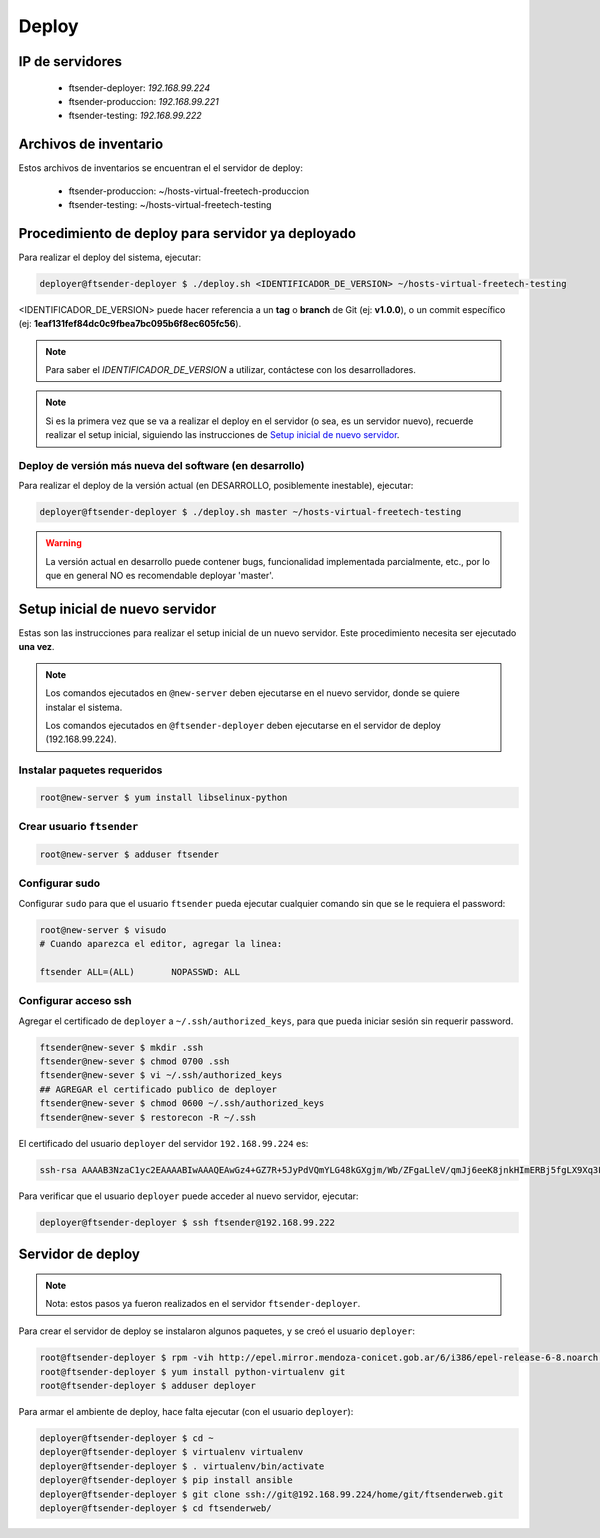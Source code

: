 .. highlight:: bash


Deploy
======


IP de servidores
----------------

 * ftsender-deployer: *192.168.99.224*
 * ftsender-produccion: *192.168.99.221*
 * ftsender-testing: *192.168.99.222*





Archivos de inventario
----------------------

Estos archivos de inventarios se encuentran el el servidor de deploy:

 * ftsender-produccion: ~/hosts-virtual-freetech-produccion
 * ftsender-testing: ~/hosts-virtual-freetech-testing





Procedimiento de deploy para servidor ya deployado
--------------------------------------------------

Para realizar el deploy del sistema, ejecutar:

.. code::

    deployer@ftsender-deployer $ ./deploy.sh <IDENTIFICADOR_DE_VERSION> ~/hosts-virtual-freetech-testing

<IDENTIFICADOR_DE_VERSION> puede hacer referencia a un **tag** o **branch** de Git (ej: **v1.0.0**), o un commit específico (ej: **1eaf131fef84dc0c9fbea7bc095b6f8ec605fc56**).

.. note::

    Para saber el *IDENTIFICADOR_DE_VERSION* a utilizar, contáctese con los desarrolladores.

.. note::

    Si es la primera vez que se va a realizar el deploy en el servidor (o sea, es un servidor nuevo),
    recuerde realizar el setup inicial, siguiendo las instrucciones de `Setup inicial de nuevo servidor`_.



Deploy de versión más nueva del software (en desarrollo)
........................................................

Para realizar el deploy de la versión actual (en DESARROLLO, posiblemente inestable), ejecutar:

.. code::

    deployer@ftsender-deployer $ ./deploy.sh master ~/hosts-virtual-freetech-testing

.. warning::

    La versión actual en desarrollo puede contener bugs, funcionalidad implementada
    parcialmente, etc., por lo que en general NO es recomendable deployar 'master'.




Setup inicial de nuevo servidor
-------------------------------

Estas son las instrucciones para realizar el setup inicial de un nuevo servidor. Este procedimiento
necesita ser ejecutado **una vez**.

.. note::

    Los comandos ejecutados en ``@new-server`` deben ejecutarse en el nuevo servidor, donde se quiere instalar el sistema.

    Los comandos ejecutados en ``@ftsender-deployer`` deben ejecutarse en el servidor de deploy (192.168.99.224).


Instalar paquetes requeridos
............................

.. code::

    root@new-server $ yum install libselinux-python

Crear usuario ``ftsender``
..........................

.. code::

    root@new-server $ adduser ftsender

Configurar sudo
...............

Configurar ``sudo`` para que el usuario ``ftsender`` pueda ejecutar cualquier comando sin que se le requiera el password:

.. code::

    root@new-server $ visudo
    # Cuando aparezca el editor, agregar la linea:

    ftsender ALL=(ALL)       NOPASSWD: ALL

Configurar acceso ssh
.....................

Agregar el certificado de ``deployer`` a ``~/.ssh/authorized_keys``, para que pueda iniciar sesión sin requerir password.

.. code::

    ftsender@new-sever $ mkdir .ssh
    ftsender@new-sever $ chmod 0700 .ssh
    ftsender@new-sever $ vi ~/.ssh/authorized_keys
    ## AGREGAR el certificado publico de deployer
    ftsender@new-sever $ chmod 0600 ~/.ssh/authorized_keys
    ftsender@new-sever $ restorecon -R ~/.ssh

El certificado del usuario ``deployer`` del servidor ``192.168.99.224`` es:

.. code::

    ssh-rsa AAAAB3NzaC1yc2EAAAABIwAAAQEAwGz4+GZ7R+5JyPdVQmYLG48kGXgjm/Wb/ZFgaLleV/qmJj6eeK8jnkHImERBj5fgLX9Xq3Fp6syxNJMHPn3dZSNTCRCETGcYhCS/9btHCt6V0IxWhPboCKWjz3PDV95E+uki3QesT5lvDrHErkCdsIgypgoNNs/Z0tF6u5ScsmWiaoRKeFd85Okg2rD3jznLGWvFSKbIHUDjjgdqZ34DDxYzHmYD0UNl0rDm0i5RrtuILQNaTnKCK+kbJO6PpCy5MHy8GO5lVF/UHOv8cfvbX5xp5PvPykyhJIXJ/W1/KZBfMR194cMrClH8NPEH8cNsl4CR78xzulqaU5wZLiCplQ== deployer@ftsender-deployer.example.com

Para verificar que el usuario ``deployer`` puede acceder al nuevo servidor, ejecutar:

.. code::

     deployer@ftsender-deployer $ ssh ftsender@192.168.99.222





Servidor de deploy
------------------

.. note::

    Nota: estos pasos ya fueron realizados en el servidor ``ftsender-deployer``.

Para crear el servidor de deploy se instalaron algunos paquetes, y se creó el usuario ``deployer``:

.. code::

    root@ftsender-deployer $ rpm -vih http://epel.mirror.mendoza-conicet.gob.ar/6/i386/epel-release-6-8.noarch.rpm
    root@ftsender-deployer $ yum install python-virtualenv git
    root@ftsender-deployer $ adduser deployer

Para armar el ambiente de deploy, hace falta ejecutar (con el usuario ``deployer``):

.. code::

    deployer@ftsender-deployer $ cd ~
    deployer@ftsender-deployer $ virtualenv virtualenv
    deployer@ftsender-deployer $ . virtualenv/bin/activate
    deployer@ftsender-deployer $ pip install ansible
    deployer@ftsender-deployer $ git clone ssh://git@192.168.99.224/home/git/ftsenderweb.git
    deployer@ftsender-deployer $ cd ftsenderweb/


